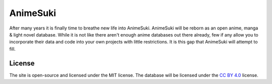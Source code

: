 AnimeSuki
=========

After many years it is finally time to breathe new life into AnimeSuki. AnimeSuki will be reborn as an open
anime, manga & light novel database. While it is not like there aren't enough anime databases out there already,
few if any allow you to incorporate their data and code into your own projects with little restrictions. It is this
gap that AnimeSuki will attempt to fill.

License
-------

The site is open-source and licensed under the MIT license. The database will be licensed under the `CC BY 4.0`_ license.

.. _`CC BY 4.0`: https://creativecommons.org/licenses/by/4.0/
